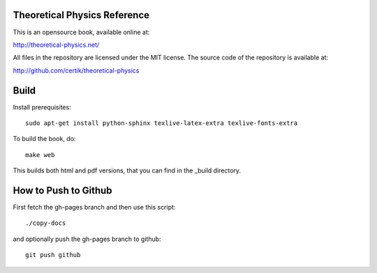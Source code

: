 Theoretical Physics Reference
-----------------------------

This is an opensource book, available online at:

http://theoretical-physics.net/

All files in the repository are licensed under the MIT license. The source code
of the repository is available at:

http://github.com/certik/theoretical-physics

Build
-----

Install prerequisites::

    sudo apt-get install python-sphinx texlive-latex-extra texlive-fonts-extra

To build the book, do::

    make web

This builds both html and pdf versions, that you can find in the _build
directory.

How to Push to Github
---------------------

First fetch the gh-pages branch and then use this script::

    ./copy-docs

and optionally push the gh-pages branch to github::

    git push github
